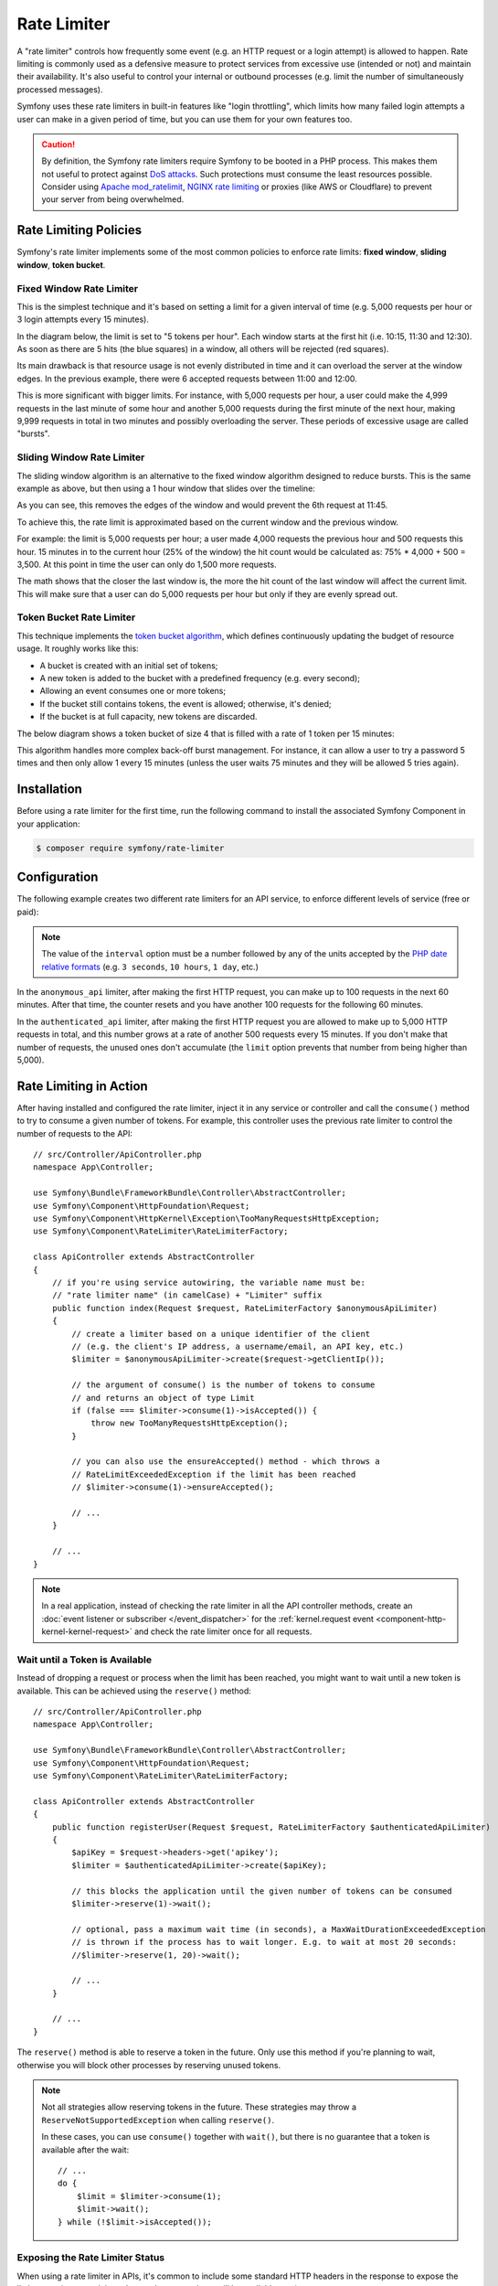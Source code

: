 Rate Limiter
============

.. versionadded:: 5.2

    The RateLimiter component was introduced in Symfony 5.2.

A "rate limiter" controls how frequently some event (e.g. an HTTP request or a
login attempt) is allowed to happen. Rate limiting is commonly used as a
defensive measure to protect services from excessive use (intended or not) and
maintain their availability. It's also useful to control your internal or
outbound processes (e.g. limit the number of simultaneously processed messages).

Symfony uses these rate limiters in built-in features like "login throttling",
which limits how many failed login attempts a user can make in a given period of
time, but you can use them for your own features too.

.. caution::

    By definition, the Symfony rate limiters require Symfony to be booted
    in a PHP process. This makes them not useful to protect against `DoS attacks`_.
    Such protections must consume the least resources possible. Consider
    using `Apache mod_ratelimit`_, `NGINX rate limiting`_ or proxies (like
    AWS or Cloudflare) to prevent your server from being overwhelmed.

.. _rate-limiter-policies:

Rate Limiting Policies
----------------------

Symfony's rate limiter implements some of the most common policies to enforce
rate limits: **fixed window**, **sliding window**, **token bucket**.

Fixed Window Rate Limiter
~~~~~~~~~~~~~~~~~~~~~~~~~

This is the simplest technique and it's based on setting a limit for a given
interval of time (e.g. 5,000 requests per hour or 3 login attempts every 15
minutes).

In the diagram below, the limit is set to "5 tokens per hour". Each window
starts at the first hit (i.e. 10:15, 11:30 and 12:30). As soon as there are
5 hits (the blue squares) in a window, all others will be rejected (red
squares).

.. raw:: html

    <object data="_images/rate_limiter/fixed_window.svg" type="image/svg+xml"></object>

Its main drawback is that resource usage is not evenly distributed in time and
it can overload the server at the window edges. In the previous example,
there were 6 accepted requests between 11:00 and 12:00.

This is more significant with bigger limits. For instance, with 5,000 requests
per hour, a user could make the 4,999 requests in the last minute of some
hour and another 5,000 requests during the first minute of the next hour,
making 9,999 requests in total in two minutes and possibly overloading the
server. These periods of excessive usage are called "bursts".

Sliding Window Rate Limiter
~~~~~~~~~~~~~~~~~~~~~~~~~~~

The sliding window algorithm is an alternative to the fixed window algorithm
designed to reduce bursts. This is the same example as above, but then
using a 1 hour window that slides over the timeline:

.. raw:: html

    <object data="_images/rate_limiter/sliding_window.svg" type="image/svg+xml"></object>

As you can see, this removes the edges of the window and would prevent the
6th request at 11:45.

To achieve this, the rate limit is approximated based on the current window and
the previous window.

For example: the limit is 5,000 requests per hour; a user made 4,000 requests
the previous hour and 500 requests this hour. 15 minutes in to the current hour
(25% of the window) the hit count would be calculated as: 75% * 4,000 + 500 = 3,500.
At this point in time the user can only do 1,500 more requests.

The math shows that the closer the last window is, the more the hit count
of the last window will affect the current limit. This will make sure that a user can
do 5,000 requests per hour but only if they are evenly spread out.

Token Bucket Rate Limiter
~~~~~~~~~~~~~~~~~~~~~~~~~

This technique implements the `token bucket algorithm`_, which defines
continuously updating the budget of resource usage. It roughly works like this:

* A bucket is created with an initial set of tokens;
* A new token is added to the bucket with a predefined frequency (e.g. every second);
* Allowing an event consumes one or more tokens;
* If the bucket still contains tokens, the event is allowed; otherwise, it's denied;
* If the bucket is at full capacity, new tokens are discarded.

The below diagram shows a token bucket of size 4 that is filled with a rate
of 1 token per 15 minutes:

.. raw:: html

    <object data="_images/rate_limiter/token_bucket.svg" type="image/svg+xml"></object>

This algorithm handles more complex back-off burst management.
For instance, it can allow a user to try a password 5 times and then only
allow 1 every 15 minutes (unless the user waits 75 minutes and they will be
allowed 5 tries again).

Installation
------------

Before using a rate limiter for the first time, run the following command to
install the associated Symfony Component in your application:

.. code-block:: terminal

    $ composer require symfony/rate-limiter

Configuration
-------------

The following example creates two different rate limiters for an API service, to
enforce different levels of service (free or paid):

.. configuration-block::

    .. code-block:: yaml

        # config/packages/rate_limiter.yaml
        framework:
            rate_limiter:
                anonymous_api:
                    # use 'sliding_window' if you prefer that policy
                    policy: 'fixed_window'
                    limit: 100
                    interval: '60 minutes'
                authenticated_api:
                    policy: 'token_bucket'
                    limit: 5000
                    rate: { interval: '15 minutes', amount: 500 }

    .. code-block:: xml

        <!-- config/packages/rate_limiter.xml -->
        <?xml version="1.0" encoding="UTF-8" ?>
        <container xmlns="http://symfony.com/schema/dic/services"
            xmlns:xsi="http://www.w3.org/2001/XMLSchema-instance"
            xmlns:framework="http://symfony.com/schema/dic/symfony"
            xsi:schemaLocation="http://symfony.com/schema/dic/services
                https://symfony.com/schema/dic/services/services-1.0.xsd
                http://symfony.com/schema/dic/symfony
                https://symfony.com/schema/dic/symfony/symfony-1.0.xsd">

            <framework:config>
                <framework:rate-limiter>
                    <!-- policy: use 'sliding_window' if you prefer that policy -->
                    <framework:limiter name="anonymous_api"
                        policy="fixed_window"
                        limit="100"
                        interval="60 minutes"
                    />

                    <framework:limiter name="authenticated_api"
                        policy="token_bucket"
                        limit="5000"
                    >
                        <framework:rate interval="15 minutes"
                            amount="500"
                        />
                    </framework:limiter>
                </framework:rate-limiter>
            </framework:config>
        </container>

    .. code-block:: php

        // config/packages/rate_limiter.php
        use Symfony\Config\FrameworkConfig;

        return static function (FrameworkConfig $frameworkConfig) {
            $framework->rateLimiter()
                ->limiter('anonymous_api')
                    // use 'sliding_window' if you prefer that policy
                    ->policy('fixed_window')
                    ->limit(100)
                    ->interval('60 minutes')
                ;

            $framework->rateLimiter()
                ->limiter('authenticated_api')
                    ->policy('token_bucket')
                    ->limit(5000)
                    ->rate()
                        ->interval('15 minutes')
                        ->amount(500)
                ;
        };

.. note::

    The value of the ``interval`` option must be a number followed by any of the
    units accepted by the `PHP date relative formats`_ (e.g. ``3 seconds``,
    ``10 hours``, ``1 day``, etc.)

In the ``anonymous_api`` limiter, after making the first HTTP request, you can
make up to 100 requests in the next 60 minutes. After that time, the counter
resets and you have another 100 requests for the following 60 minutes.

In the ``authenticated_api`` limiter, after making the first HTTP request you
are allowed to make up to 5,000 HTTP requests in total, and this number grows
at a rate of another 500 requests every 15 minutes. If you don't make that
number of requests, the unused ones don't accumulate (the ``limit`` option
prevents that number from being higher than 5,000).

Rate Limiting in Action
-----------------------

After having installed and configured the rate limiter, inject it in any service
or controller and call the ``consume()`` method to try to consume a given number
of tokens. For example, this controller uses the previous rate limiter to control
the number of requests to the API::

    // src/Controller/ApiController.php
    namespace App\Controller;

    use Symfony\Bundle\FrameworkBundle\Controller\AbstractController;
    use Symfony\Component\HttpFoundation\Request;
    use Symfony\Component\HttpKernel\Exception\TooManyRequestsHttpException;
    use Symfony\Component\RateLimiter\RateLimiterFactory;

    class ApiController extends AbstractController
    {
        // if you're using service autowiring, the variable name must be:
        // "rate limiter name" (in camelCase) + "Limiter" suffix
        public function index(Request $request, RateLimiterFactory $anonymousApiLimiter)
        {
            // create a limiter based on a unique identifier of the client
            // (e.g. the client's IP address, a username/email, an API key, etc.)
            $limiter = $anonymousApiLimiter->create($request->getClientIp());

            // the argument of consume() is the number of tokens to consume
            // and returns an object of type Limit
            if (false === $limiter->consume(1)->isAccepted()) {
                throw new TooManyRequestsHttpException();
            }

            // you can also use the ensureAccepted() method - which throws a
            // RateLimitExceededException if the limit has been reached
            // $limiter->consume(1)->ensureAccepted();

            // ...
        }

        // ...
    }

.. note::

    In a real application, instead of checking the rate limiter in all the API
    controller methods, create an :doc:`event listener or subscriber </event_dispatcher>`
    for the :ref:`kernel.request event <component-http-kernel-kernel-request>`
    and check the rate limiter once for all requests.

Wait until a Token is Available
~~~~~~~~~~~~~~~~~~~~~~~~~~~~~~~

Instead of dropping a request or process when the limit has been reached,
you might want to wait until a new token is available. This can be achieved
using the ``reserve()`` method::

    // src/Controller/ApiController.php
    namespace App\Controller;

    use Symfony\Bundle\FrameworkBundle\Controller\AbstractController;
    use Symfony\Component\HttpFoundation\Request;
    use Symfony\Component\RateLimiter\RateLimiterFactory;

    class ApiController extends AbstractController
    {
        public function registerUser(Request $request, RateLimiterFactory $authenticatedApiLimiter)
        {
            $apiKey = $request->headers->get('apikey');
            $limiter = $authenticatedApiLimiter->create($apiKey);

            // this blocks the application until the given number of tokens can be consumed
            $limiter->reserve(1)->wait();

            // optional, pass a maximum wait time (in seconds), a MaxWaitDurationExceededException
            // is thrown if the process has to wait longer. E.g. to wait at most 20 seconds:
            //$limiter->reserve(1, 20)->wait();

            // ...
        }

        // ...
    }

The ``reserve()`` method is able to reserve a token in the future. Only use
this method if you're planning to wait, otherwise you will block other
processes by reserving unused tokens.

.. note::

    Not all strategies allow reserving tokens in the future. These
    strategies may throw a ``ReserveNotSupportedException`` when calling
    ``reserve()``.

    In these cases, you can use ``consume()`` together with ``wait()``, but
    there is no guarantee that a token is available after the wait::

        // ...
        do {
            $limit = $limiter->consume(1);
            $limit->wait();
        } while (!$limit->isAccepted());

Exposing the Rate Limiter Status
~~~~~~~~~~~~~~~~~~~~~~~~~~~~~~~~

When using a rate limiter in APIs, it's common to include some standard HTTP
headers in the response to expose the limit status (e.g. remaining tokens, when
new tokens will be available, etc.)

Use the :class:`Symfony\\Component\\RateLimiter\\RateLimit` object returned by
the ``consume()`` method (also available via the ``getRateLimit()`` method of
the :class:`Symfony\\Component\\RateLimiter\\Reservation` object returned by the
``reserve()`` method) to get the value of those HTTP headers::

    // src/Controller/ApiController.php
    namespace App\Controller;

    use Symfony\Bundle\FrameworkBundle\Controller\AbstractController;
    use Symfony\Component\HttpFoundation\Request;
    use Symfony\Component\HttpFoundation\Response;
    use Symfony\Component\RateLimiter\RateLimiterFactory;

    class ApiController extends AbstractController
    {
        public function index(Request $request, RateLimiterFactory $anonymousApiLimiter)
        {
            $limiter = $anonymousApiLimiter->create($request->getClientIp());
            $limit = $limiter->consume();
            $headers = [
                'X-RateLimit-Remaining' => $limit->getRemainingTokens(),
                'X-RateLimit-Retry-After' => $limit->getRetryAfter()->getTimestamp(),
                'X-RateLimit-Limit' => $limit->getLimit(),
            ];

            if (false === $limit->isAccepted()) {
                return new Response(null, Response::HTTP_TOO_MANY_REQUESTS, $headers);
            }

            // ...

            $response = new Response('...');
            $response->headers->add($headers);

            return $response;
        }
    }

Storing Rate Limiter State
--------------------------

All rate limiter policies require to store their state(e.g. how many hits were
already made in the current time window). By default, all limiters use the
``cache.rate_limiter`` cache pool created with the :doc:`Cache component </cache>`.

Use the ``cache_pool`` option to override the cache used by a specific limiter
(or even :ref:`create a new cache pool <cache-create-pools>` for it):

.. configuration-block::

    .. code-block:: yaml

        # config/packages/rate_limiter.yaml
        framework:
            rate_limiter:
                anonymous_api:
                    # ...

                    # use the "cache.anonymous_rate_limiter" cache pool
                    cache_pool: 'cache.anonymous_rate_limiter'

    .. code-block:: xml

        <!-- config/packages/rate_limiter.xml -->
        <?xml version="1.0" encoding="UTF-8" ?>
        <container xmlns="http://symfony.com/schema/dic/services"
            xmlns:xsi="http://www.w3.org/2001/XMLSchema-instance"
            xmlns:framework="http://symfony.com/schema/dic/symfony"
            xsi:schemaLocation="http://symfony.com/schema/dic/services
                https://symfony.com/schema/dic/services/services-1.0.xsd
                http://symfony.com/schema/dic/symfony
                https://symfony.com/schema/dic/symfony/symfony-1.0.xsd">

            <framework:config>
                <framework:rate-limiter>
                    <!-- cache-pool: use the "cache.anonymous_rate_limiter" cache pool -->
                    <framework:limiter name="anonymous_api"
                        policy="fixed_window"
                        limit="100"
                        interval="60 minutes"
                        cache-pool="cache.anonymous_rate_limiter"
                    />

                    <!-- ... -->
                </framework:rate-limiter>
            </framework:config>
        </container>

    .. code-block:: php

        // config/packages/rate_limiter.php
        use Symfony\Config\FrameworkConfig;

        return static function (FrameworkConfig $framework) {
            $framework->rateLimiter()
                ->limiter('anonymous_api')
                    // ...

                    // use the "cache.anonymous_rate_limiter" cache pool
                    ->cachePool('cache.anonymous_rate_limiter')
                ;
        };

.. note::

    Instead of using the Cache component, you can also implement a custom
    storage. Create a PHP class that implements the
    :class:`Symfony\\Component\\RateLimiter\\Storage\\StorageInterface` and
    use the ``storage_service`` setting of each limiter to the service ID
    of this class.

Using Locks to Prevent Race Conditions
--------------------------------------

`Race conditions`_ can happen when the same rate limiter is used by multiple
simultaneous requests (e.g. three servers of a company hitting your API at the
same time). Rate limiters use :doc:`locks </lock>` to protect their operations
against these race conditions.

By default, Symfony uses the global lock configured by ``framework.lock``, but
you can use a specific :ref:`named lock <lock-named-locks>` via the
``lock_factory`` option (or none at all):

.. configuration-block::

    .. code-block:: yaml

        # config/packages/rate_limiter.yaml
        framework:
            rate_limiter:
                anonymous_api:
                    # ...

                    # use the "lock.rate_limiter.factory" for this limiter
                    lock_factory: 'lock.rate_limiter.factory'

                    # or don't use any lock mechanism
                    lock_factory: null

    .. code-block:: xml

        <!-- config/packages/rate_limiter.xml -->
        <?xml version="1.0" encoding="UTF-8" ?>
        <container xmlns="http://symfony.com/schema/dic/services"
            xmlns:xsi="http://www.w3.org/2001/XMLSchema-instance"
            xmlns:framework="http://symfony.com/schema/dic/symfony"
            xsi:schemaLocation="http://symfony.com/schema/dic/services
                https://symfony.com/schema/dic/services/services-1.0.xsd
                http://symfony.com/schema/dic/symfony
                https://symfony.com/schema/dic/symfony/symfony-1.0.xsd">

            <framework:config>
                <framework:rate-limiter>
                    <!-- limiter-factory: use the "lock.rate_limiter.factory" for this limiter -->
                    <framework:limiter name="anonymous_api"
                        policy="fixed_window"
                        limit="100"
                        interval="60 minutes"
                        lock-factory="lock.rate_limiter.factory"
                    />

                    <!-- limiter-factory: or don't use any lock mechanism -->
                    <framework:limiter name="anonymous_api"
                        policy="fixed_window"
                        limit="100"
                        interval="60 minutes"
                        lock-factory="null"
                    />

                    <!-- ... -->
                </framework:rate-limiter>
            </framework:config>
        </container>

    .. code-block:: php

        // config/packages/rate_limiter.php
        use Symfony\Config\FrameworkConfig;

        return static function (FrameworkConfig $framework) {
            $framework->rateLimiter()
                ->limiter('anonymous_api')
                    // ...

                    // use the "lock.rate_limiter.factory" for this limiter
                    ->lockFactory('lock.rate_limiter.factory')

                    // or don't use any lock mechanism
                    ->lockFactory(null)
                ;
        };

.. versionadded:: 5.3

    The login throttling doesn't use any lock since Symfony 5.3 to avoid extra load.

.. _`DoS attacks`: https://cheatsheetseries.owasp.org/cheatsheets/Denial_of_Service_Cheat_Sheet.html
.. _`Apache mod_ratelimit`: https://httpd.apache.org/docs/current/mod/mod_ratelimit.html
.. _`NGINX rate limiting`: https://www.nginx.com/blog/rate-limiting-nginx/
.. _`token bucket algorithm`: https://en.wikipedia.org/wiki/Token_bucket
.. _`PHP date relative formats`: https://www.php.net/datetime.formats.relative
.. _`Race conditions`: https://en.wikipedia.org/wiki/Race_condition
